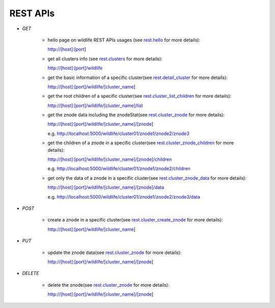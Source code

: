 .. _restapis:

REST APIs
=========


- `GET`

    - hello page on wildlife REST APIs usages (see `rest.hello
      <./wildlife.rest.html#wildlife.rest.hello>`_ for more details):

      http://[host]:[port]

    - get all clusters info (see `rest.clusters
      <./wildlife.rest.html#wildlife.rest.clusters>`_ for more details):

      http://[host]:[port]/wildlife

    - get the basic information of a specific cluster(see `rest.detail_cluster
      <./wildlife.rest.html#wildlife.rest.detail_cluster>`_ for more details):

      http://[host]:[port]/wildlife/[cluster_name]

    - get the root children of a specific cluster(see `rest.cluster_list_children
      <./wildlife.rest.html#wildlife.rest.cluster_list_children>`_ for  more details):

      http://[host]:[port]/wildlife/[cluster_name]/list

    - get the znode data including the znodeStat(see `rest.cluster_znode
      <./wildlife.rest.html#wildlife.rest.cluster_znode>`_ for more details):

      http://[host]:[port]/wildlife/[cluster_name]/[znode]

      e.g. http://localhost:5000/wildlife/cluster01/znode1/znode2/znode3

    - get the children of a znode in a specific cluster(see `rest.cluster_znode_children
      <./wildlife.rest.html#wildlife.rest.cluster_znode_children>`_ for more details):

      http://[host]:[port]/wildlife/[cluster_name]/[znode]/children

      e.g. http://localhost:5000/wildlife/cluster01/znode1/znode2/children

    - get only the data of a znode in a specific cluster(see `rest.cluster_znode_data
      <./wildlife.rest.html#wildlife.rest.cluster_znode_data>`_ for more details):

      http://[host]:[port]/wildlife/[cluster_name]/[znode]/data

      e.g. http://localhost:5000/wildlife/cluster01/znode1/znode2/znode3/data

- `POST`

    - create a znode in a specific cluster(see `rest.cluster_create_znode
      <./wildlife.rest.html#wildlife.rest.cluster_create_znode>`_ for more details):

      http://[host]:[port]/wildlife/[cluster_name]

- `PUT`

    - update the znode data(see `rest.cluster_znode`_ for more details):

      http://[host]:[port]/wildlife/[cluster_name]/[znode]

- `DELETE`

    - delete the znode(see `rest.cluster_znode`_ for more details):

      http://[host]:[port]/wildlife/[cluster_name]/[znode]

